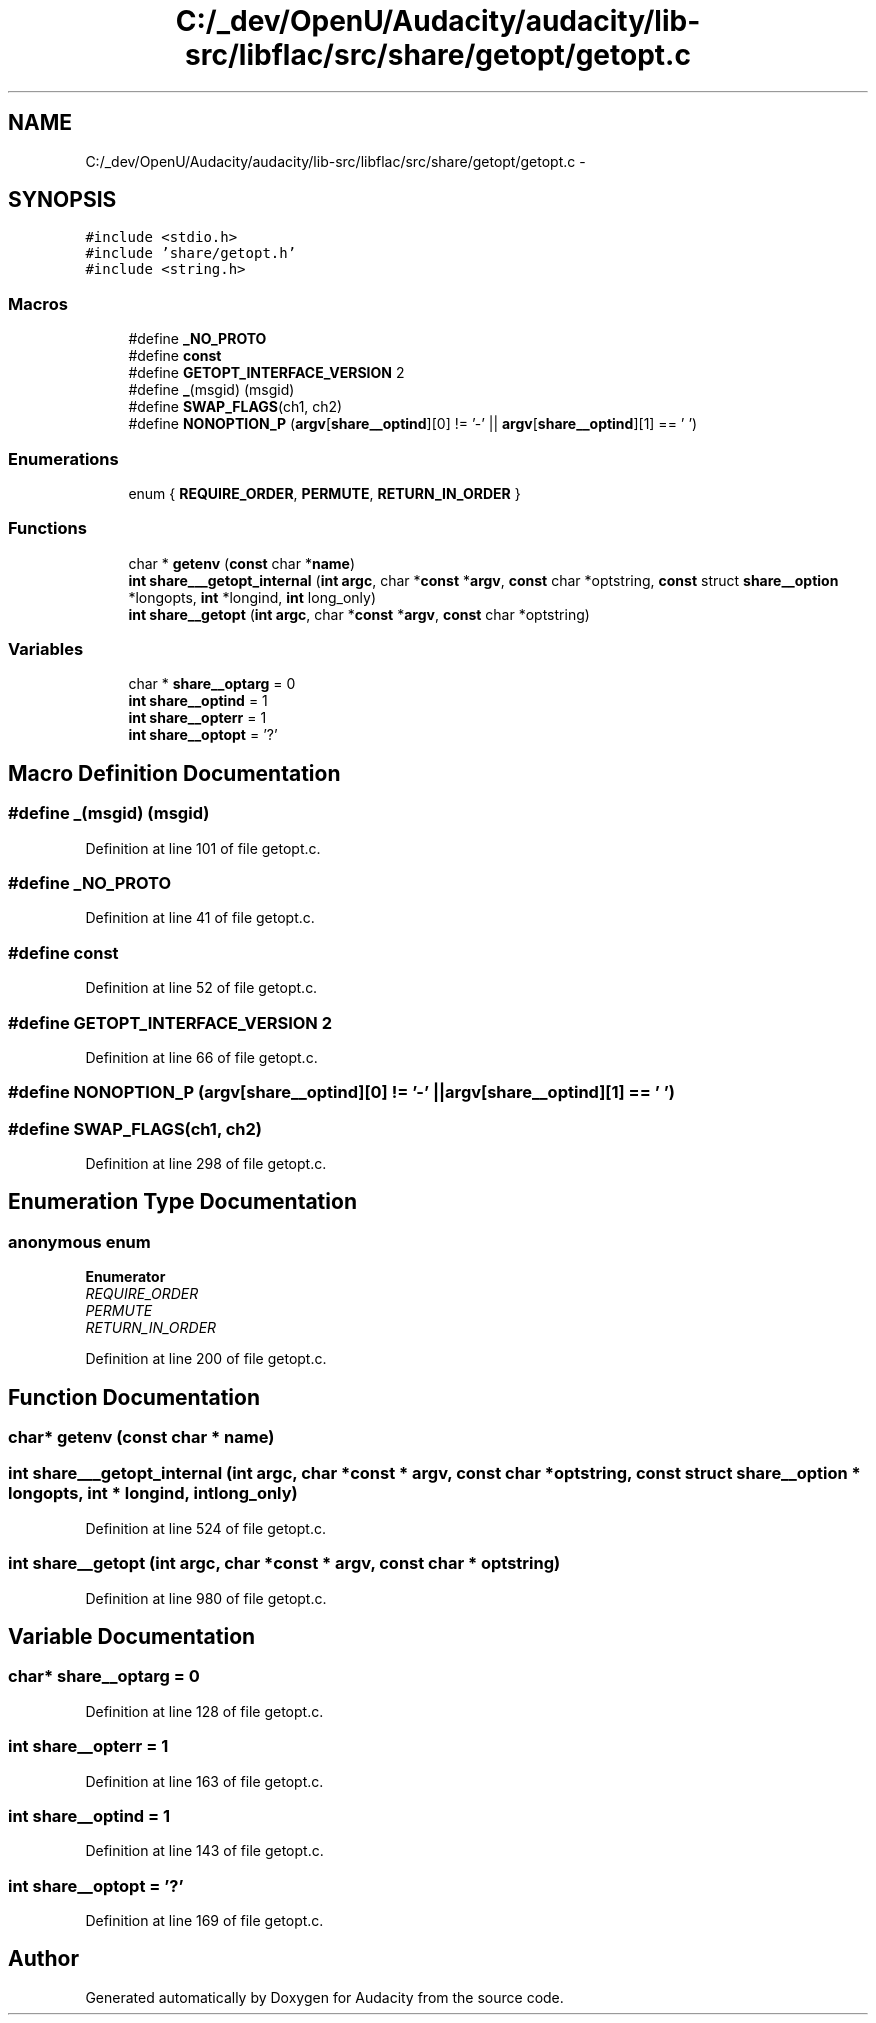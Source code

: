 .TH "C:/_dev/OpenU/Audacity/audacity/lib-src/libflac/src/share/getopt/getopt.c" 3 "Thu Apr 28 2016" "Audacity" \" -*- nroff -*-
.ad l
.nh
.SH NAME
C:/_dev/OpenU/Audacity/audacity/lib-src/libflac/src/share/getopt/getopt.c \- 
.SH SYNOPSIS
.br
.PP
\fC#include <stdio\&.h>\fP
.br
\fC#include 'share/getopt\&.h'\fP
.br
\fC#include <string\&.h>\fP
.br

.SS "Macros"

.in +1c
.ti -1c
.RI "#define \fB_NO_PROTO\fP"
.br
.ti -1c
.RI "#define \fBconst\fP"
.br
.ti -1c
.RI "#define \fBGETOPT_INTERFACE_VERSION\fP   2"
.br
.ti -1c
.RI "#define \fB_\fP(msgid)   (msgid)"
.br
.ti -1c
.RI "#define \fBSWAP_FLAGS\fP(ch1,  ch2)"
.br
.ti -1c
.RI "#define \fBNONOPTION_P\fP   (\fBargv\fP[\fBshare__optind\fP][0] != '\-' || \fBargv\fP[\fBshare__optind\fP][1] == '\\0')"
.br
.in -1c
.SS "Enumerations"

.in +1c
.ti -1c
.RI "enum { \fBREQUIRE_ORDER\fP, \fBPERMUTE\fP, \fBRETURN_IN_ORDER\fP }"
.br
.in -1c
.SS "Functions"

.in +1c
.ti -1c
.RI "char * \fBgetenv\fP (\fBconst\fP char *\fBname\fP)"
.br
.ti -1c
.RI "\fBint\fP \fBshare___getopt_internal\fP (\fBint\fP \fBargc\fP, char *\fBconst\fP *\fBargv\fP, \fBconst\fP char *optstring, \fBconst\fP struct \fBshare__option\fP *longopts, \fBint\fP *longind, \fBint\fP long_only)"
.br
.ti -1c
.RI "\fBint\fP \fBshare__getopt\fP (\fBint\fP \fBargc\fP, char *\fBconst\fP *\fBargv\fP, \fBconst\fP char *optstring)"
.br
.in -1c
.SS "Variables"

.in +1c
.ti -1c
.RI "char * \fBshare__optarg\fP = 0"
.br
.ti -1c
.RI "\fBint\fP \fBshare__optind\fP = 1"
.br
.ti -1c
.RI "\fBint\fP \fBshare__opterr\fP = 1"
.br
.ti -1c
.RI "\fBint\fP \fBshare__optopt\fP = '?'"
.br
.in -1c
.SH "Macro Definition Documentation"
.PP 
.SS "#define _(msgid)   (msgid)"

.PP
Definition at line 101 of file getopt\&.c\&.
.SS "#define _NO_PROTO"

.PP
Definition at line 41 of file getopt\&.c\&.
.SS "#define const"

.PP
Definition at line 52 of file getopt\&.c\&.
.SS "#define GETOPT_INTERFACE_VERSION   2"

.PP
Definition at line 66 of file getopt\&.c\&.
.SS "#define NONOPTION_P   (\fBargv\fP[\fBshare__optind\fP][0] != '\-' || \fBargv\fP[\fBshare__optind\fP][1] == '\\0')"

.SS "#define SWAP_FLAGS(ch1, ch2)"

.PP
Definition at line 298 of file getopt\&.c\&.
.SH "Enumeration Type Documentation"
.PP 
.SS "anonymous enum"

.PP
\fBEnumerator\fP
.in +1c
.TP
\fB\fIREQUIRE_ORDER \fP\fP
.TP
\fB\fIPERMUTE \fP\fP
.TP
\fB\fIRETURN_IN_ORDER \fP\fP
.PP
Definition at line 200 of file getopt\&.c\&.
.SH "Function Documentation"
.PP 
.SS "char* getenv (\fBconst\fP char * name)"

.SS "\fBint\fP share___getopt_internal (\fBint\fP argc, char *\fBconst\fP * argv, \fBconst\fP char * optstring, \fBconst\fP struct \fBshare__option\fP * longopts, \fBint\fP * longind, \fBint\fP long_only)"

.PP
Definition at line 524 of file getopt\&.c\&.
.SS "\fBint\fP share__getopt (\fBint\fP argc, char *\fBconst\fP * argv, \fBconst\fP char * optstring)"

.PP
Definition at line 980 of file getopt\&.c\&.
.SH "Variable Documentation"
.PP 
.SS "char* share__optarg = 0"

.PP
Definition at line 128 of file getopt\&.c\&.
.SS "\fBint\fP share__opterr = 1"

.PP
Definition at line 163 of file getopt\&.c\&.
.SS "\fBint\fP share__optind = 1"

.PP
Definition at line 143 of file getopt\&.c\&.
.SS "\fBint\fP share__optopt = '?'"

.PP
Definition at line 169 of file getopt\&.c\&.
.SH "Author"
.PP 
Generated automatically by Doxygen for Audacity from the source code\&.
